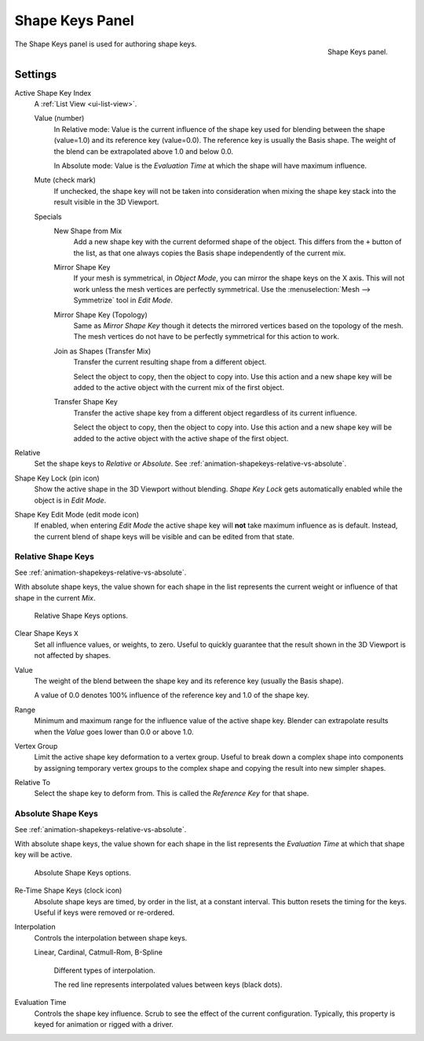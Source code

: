 
****************
Shape Keys Panel
****************

.. figure:: /images/animation_shape-keys_shape-keys-panel_basis.png
   :align: right

   Shape Keys panel.

.. reference::

   :Editor:    Properties
   :Mode:      All modes
   :Panel:     :menuselection:`Object Data --> Shape Keys`

The Shape Keys panel is used for authoring shape keys.


Settings
========

Active Shape Key Index
   A :ref:`List View <ui-list-view>`.

   Value (number)
      In Relative mode: Value is the current influence of the shape key used for blending between
      the shape (value=1.0) and its reference key (value=0.0). The reference key is usually the Basis shape.
      The weight of the blend can be extrapolated above 1.0 and below 0.0.

      In Absolute mode: Value is the *Evaluation Time* at which the shape will have maximum influence.

   Mute (check mark)
      If unchecked, the shape key will not be taken into consideration when
      mixing the shape key stack into the result visible in the 3D Viewport.

   Specials
      New Shape from Mix
         Add a new shape key with the current deformed shape of the object.
         This differs from the ``+`` button of the list, as that one always copies
         the Basis shape independently of the current mix.
      Mirror Shape Key
         If your mesh is symmetrical, in *Object Mode*, you can mirror the shape keys on the X axis.
         This will not work unless the mesh vertices are perfectly symmetrical.
         Use the :menuselection:`Mesh --> Symmetrize` tool in *Edit Mode*.
      Mirror Shape Key (Topology)
         Same as *Mirror Shape Key* though it detects the mirrored vertices based on the topology of the mesh.
         The mesh vertices do not have to be perfectly symmetrical for this action to work.
      Join as Shapes (Transfer Mix)
         Transfer the current resulting shape from a different object.

         Select the object to copy, then the object to copy into.
         Use this action and a new shape key will be added to the active object
         with the current mix of the first object.

      Transfer Shape Key
         Transfer the active shape key from a different object
         regardless of its current influence.

         Select the object to copy, then the object to copy into.
         Use this action and a new shape key will be added to the active object
         with the active shape of the first object.

Relative
   Set the shape keys to *Relative* or *Absolute*.
   See :ref:`animation-shapekeys-relative-vs-absolute`.

Shape Key Lock (pin icon)
   Show the active shape in the 3D Viewport without blending.
   *Shape Key Lock* gets automatically enabled while the object is in *Edit Mode*.
Shape Key Edit Mode (edit mode icon)
   If enabled, when entering *Edit Mode* the active shape key will **not** take maximum influence as is default.
   Instead, the current blend of shape keys will be visible and can be edited from that state.


Relative Shape Keys
-------------------

See :ref:`animation-shapekeys-relative-vs-absolute`.

With absolute shape keys, the value shown for each shape in the list represents
the current weight or influence of that shape in the current *Mix*.

.. figure:: /images/animation_shape-keys_shape-keys-panel_relative.png

   Relative Shape Keys options.

Clear Shape Keys ``X``
   Set all influence values, or weights, to zero.
   Useful to quickly guarantee that the result shown in the 3D Viewport is not affected by shapes.

.. _animation-shapekey-relative-value:

Value
   The weight of the blend between the shape key and its reference key (usually the Basis shape).

   A value of 0.0 denotes 100% influence of the reference key and 1.0 of the shape key.
Range
   Minimum and maximum range for the influence value of the active shape key.
   Blender can extrapolate results when the *Value* goes lower than 0.0 or above 1.0.
Vertex Group
   Limit the active shape key deformation to a vertex group.
   Useful to break down a complex shape into components by assigning temporary vertex groups
   to the complex shape and copying the result into new simpler shapes.
Relative To
   Select the shape key to deform from. This is called the *Reference Key* for that shape.


Absolute Shape Keys
-------------------

See :ref:`animation-shapekeys-relative-vs-absolute`.

With absolute shape keys, the value shown for each shape in the list represents
the *Evaluation Time* at which that shape key will be active.

.. figure:: /images/animation_shape-keys_shape-keys-panel_absolute.png

   Absolute Shape Keys options.

Re-Time Shape Keys (clock icon)
   Absolute shape keys are timed, by order in the list, at a constant interval.
   This button resets the timing for the keys. Useful if keys were removed or re-ordered.
Interpolation
   Controls the interpolation between shape keys.

   Linear, Cardinal, Catmull-Rom, B-Spline

   .. _fig-interpolation-type:

   .. figure:: /images/animation_shape-keys_shape-keys-panel_interpolation-types.png

      Different types of interpolation.

      The red line represents interpolated values between keys (black dots).

Evaluation Time
   Controls the shape key influence. Scrub to see the effect of the current configuration.
   Typically, this property is keyed for animation or rigged with a driver.
